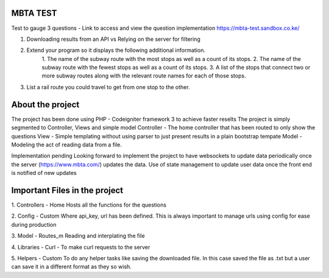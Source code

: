 ###################
MBTA TEST
###################

Test to gauge 3 questions - Link to access and view the question implementation https://mbta-test.sandbox.co.ke/

1. Downloading results from an API vs Relying on the server for filtering
2. Extend your program so it displays the following additional information.
		1. The name of the subway route with the most stops as well as a count of its
		stops.
		2. The name of the subway route with the fewest stops as well as a count of its
		stops.
		3. A list of the stops that connect two or more subway routes along with the
		relevant route
		names for each of those stops.

3. List a rail route you could travel to get from one stop to the other.

###################
About the project
###################

The project has been done using PHP - Codeigniter framework 3 to achieve faster reselts
The project is simply segmented to Controller, Views and simple model
Controller - The home controller that has been routed to only show the questions
View - Simple templating without using parser to just present results in a plain bootstrap tempate
Model - Modeling the act of reading data from a file.

Implementation pending
Looking forward to implement the project to have websockets to update data periodically once the server (https://www.mbta.com/) updates the data.
Use of state management to update user data once the front end is notified of new updates

###################
Important Files in the project
###################
1. Controllers - Home 
Hosts all the functions for the questions

2. Config - Custom
Where api_key, url has been defined. This is always important to manage urls using config for ease during production

3. Model - Routes_m
Reading and interplating the file

4. Libraries - Curl - 
To make curl requests to the server

5. Helpers - Custom
To do any helper tasks like saving the downloaded file. In this case saved the file as .txt but a user can save it in a different format as they so wish.

